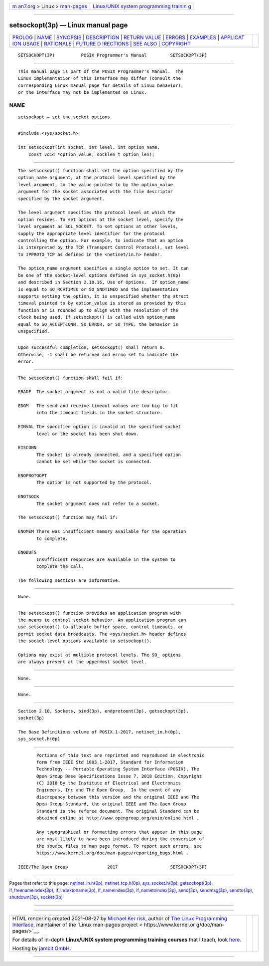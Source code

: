 .. container:: page-top

.. container:: nav-bar

   +----------------------------------+----------------------------------+
   | `m                               | `Linux/UNIX system programming   |
   | an7.org <../../../index.html>`__ | trainin                          |
   | > Linux >                        | g <http://man7.org/training/>`__ |
   | `man-pages <../index.html>`__    |                                  |
   +----------------------------------+----------------------------------+

--------------

setsockopt(3p) — Linux manual page
==================================

+-----------------------------------+-----------------------------------+
| `PROLOG <#PROLOG>`__ \|           |                                   |
| `NAME <#NAME>`__ \|               |                                   |
| `SYNOPSIS <#SYNOPSIS>`__ \|       |                                   |
| `DESCRIPTION <#DESCRIPTION>`__ \| |                                   |
| `RETURN VALUE <#RETURN_VALUE>`__  |                                   |
| \| `ERRORS <#ERRORS>`__ \|        |                                   |
| `EXAMPLES <#EXAMPLES>`__ \|       |                                   |
| `APPLICAT                         |                                   |
| ION USAGE <#APPLICATION_USAGE>`__ |                                   |
| \| `RATIONALE <#RATIONALE>`__ \|  |                                   |
| `FUTURE D                         |                                   |
| IRECTIONS <#FUTURE_DIRECTIONS>`__ |                                   |
| \| `SEE ALSO <#SEE_ALSO>`__ \|    |                                   |
| `COPYRIGHT <#COPYRIGHT>`__        |                                   |
+-----------------------------------+-----------------------------------+
| .. container:: man-search-box     |                                   |
+-----------------------------------+-----------------------------------+

::

   SETSOCKOPT(3P)          POSIX Programmer's Manual         SETSOCKOPT(3P)


-----------------------------------------------------

::

          This manual page is part of the POSIX Programmer's Manual.  The
          Linux implementation of this interface may differ (consult the
          corresponding Linux manual page for details of Linux behavior),
          or the interface may not be implemented on Linux.

NAME
-------------------------------------------------

::

          setsockopt — set the socket options


---------------------------------------------------------

::

          #include <sys/socket.h>

          int setsockopt(int socket, int level, int option_name,
              const void *option_value, socklen_t option_len);


---------------------------------------------------------------

::

          The setsockopt() function shall set the option specified by the
          option_name argument, at the protocol level specified by the
          level argument, to the value pointed to by the option_value
          argument for the socket associated with the file descriptor
          specified by the socket argument.

          The level argument specifies the protocol level at which the
          option resides. To set options at the socket level, specify the
          level argument as SOL_SOCKET. To set options at other levels,
          supply the appropriate level identifier for the protocol
          controlling the option. For example, to indicate that an option
          is interpreted by the TCP (Transport Control Protocol), set level
          to IPPROTO_TCP as defined in the <netinet/in.h> header.

          The option_name argument specifies a single option to set. It can
          be one of the socket-level options defined in sys_socket.h(0p)
          and described in Section 2.10.16, Use of Options.  If option_name
          is equal to SO_RCVTIMEO or SO_SNDTIMEO and the implementation
          supports setting the option, it is unspecified whether the struct
          timeval pointed to by option_value is stored as provided by this
          function or is rounded up to align with the resolution of the
          clock being used. If setsockopt() is called with option_name
          equal to SO_ACCEPTCONN, SO_ERROR, or SO_TYPE, the behavior is
          unspecified.


-----------------------------------------------------------------

::

          Upon successful completion, setsockopt() shall return 0.
          Otherwise, -1 shall be returned and errno set to indicate the
          error.


-----------------------------------------------------

::

          The setsockopt() function shall fail if:

          EBADF  The socket argument is not a valid file descriptor.

          EDOM   The send and receive timeout values are too big to fit
                 into the timeout fields in the socket structure.

          EINVAL The specified option is invalid at the specified socket
                 level or the socket has been shut down.

          EISCONN
                 The socket is already connected, and a specified option
                 cannot be set while the socket is connected.

          ENOPROTOOPT
                 The option is not supported by the protocol.

          ENOTSOCK
                 The socket argument does not refer to a socket.

          The setsockopt() function may fail if:

          ENOMEM There was insufficient memory available for the operation
                 to complete.

          ENOBUFS
                 Insufficient resources are available in the system to
                 complete the call.

          The following sections are informative.


---------------------------------------------------------

::

          None.


---------------------------------------------------------------------------

::

          The setsockopt() function provides an application program with
          the means to control socket behavior. An application program can
          use setsockopt() to allocate buffer space, control timeouts, or
          permit socket data broadcasts. The <sys/socket.h> header defines
          the socket-level options available to setsockopt().

          Options may exist at multiple protocol levels. The SO_ options
          are always present at the uppermost socket level.


-----------------------------------------------------------

::

          None.


---------------------------------------------------------------------------

::

          None.


---------------------------------------------------------

::

          Section 2.10, Sockets, bind(3p), endprotoent(3p), getsockopt(3p),
          socket(3p)

          The Base Definitions volume of POSIX.1‐2017, netinet_in.h(0p),
          sys_socket.h(0p)


-----------------------------------------------------------

::

          Portions of this text are reprinted and reproduced in electronic
          form from IEEE Std 1003.1-2017, Standard for Information
          Technology -- Portable Operating System Interface (POSIX), The
          Open Group Base Specifications Issue 7, 2018 Edition, Copyright
          (C) 2018 by the Institute of Electrical and Electronics
          Engineers, Inc and The Open Group.  In the event of any
          discrepancy between this version and the original IEEE and The
          Open Group Standard, the original IEEE and The Open Group
          Standard is the referee document. The original Standard can be
          obtained online at http://www.opengroup.org/unix/online.html .

          Any typographical or formatting errors that appear in this page
          are most likely to have been introduced during the conversion of
          the source files to man page format. To report such errors, see
          https://www.kernel.org/doc/man-pages/reporting_bugs.html .

   IEEE/The Open Group               2017                    SETSOCKOPT(3P)

--------------

Pages that refer to this page:
`netinet_in.h(0p) <../man0/netinet_in.h.0p.html>`__, 
`netinet_tcp.h(0p) <../man0/netinet_tcp.h.0p.html>`__, 
`sys_socket.h(0p) <../man0/sys_socket.h.0p.html>`__, 
`getsockopt(3p) <../man3/getsockopt.3p.html>`__, 
`if_freenameindex(3p) <../man3/if_freenameindex.3p.html>`__, 
`if_indextoname(3p) <../man3/if_indextoname.3p.html>`__, 
`if_nameindex(3p) <../man3/if_nameindex.3p.html>`__, 
`if_nametoindex(3p) <../man3/if_nametoindex.3p.html>`__, 
`send(3p) <../man3/send.3p.html>`__, 
`sendmsg(3p) <../man3/sendmsg.3p.html>`__, 
`sendto(3p) <../man3/sendto.3p.html>`__, 
`shutdown(3p) <../man3/shutdown.3p.html>`__, 
`socket(3p) <../man3/socket.3p.html>`__

--------------

--------------

.. container:: footer

   +-----------------------+-----------------------+-----------------------+
   | HTML rendering        |                       | |Cover of TLPI|       |
   | created 2021-08-27 by |                       |                       |
   | `Michael              |                       |                       |
   | Ker                   |                       |                       |
   | risk <https://man7.or |                       |                       |
   | g/mtk/index.html>`__, |                       |                       |
   | author of `The Linux  |                       |                       |
   | Programming           |                       |                       |
   | Interface <https:     |                       |                       |
   | //man7.org/tlpi/>`__, |                       |                       |
   | maintainer of the     |                       |                       |
   | `Linux man-pages      |                       |                       |
   | project <             |                       |                       |
   | https://www.kernel.or |                       |                       |
   | g/doc/man-pages/>`__. |                       |                       |
   |                       |                       |                       |
   | For details of        |                       |                       |
   | in-depth **Linux/UNIX |                       |                       |
   | system programming    |                       |                       |
   | training courses**    |                       |                       |
   | that I teach, look    |                       |                       |
   | `here <https://ma     |                       |                       |
   | n7.org/training/>`__. |                       |                       |
   |                       |                       |                       |
   | Hosting by `jambit    |                       |                       |
   | GmbH                  |                       |                       |
   | <https://www.jambit.c |                       |                       |
   | om/index_en.html>`__. |                       |                       |
   +-----------------------+-----------------------+-----------------------+

--------------

.. container:: statcounter

   |Web Analytics Made Easy - StatCounter|

.. |Cover of TLPI| image:: https://man7.org/tlpi/cover/TLPI-front-cover-vsmall.png
   :target: https://man7.org/tlpi/
.. |Web Analytics Made Easy - StatCounter| image:: https://c.statcounter.com/7422636/0/9b6714ff/1/
   :class: statcounter
   :target: https://statcounter.com/

